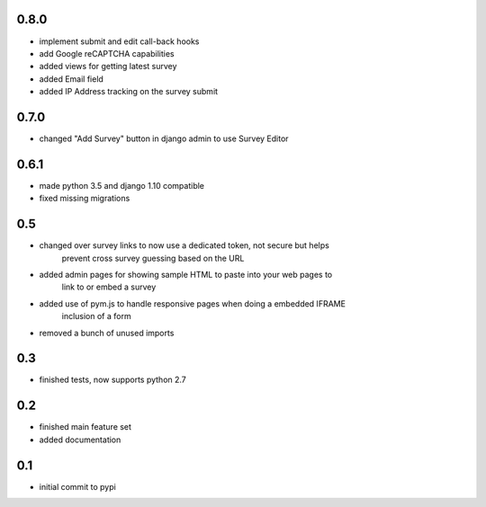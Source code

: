 0.8.0
=====

* implement submit and edit call-back hooks
* add Google reCAPTCHA capabilities
* added views for getting latest survey
* added Email field
* added IP Address tracking on the survey submit

0.7.0
=====

* changed "Add Survey" button in django admin to use Survey Editor

0.6.1
=====

* made python 3.5 and django 1.10 compatible
* fixed missing migrations

0.5
===

* changed over survey links to now use a dedicated token, not secure but helps
    prevent cross survey guessing based on the URL
* added admin pages for showing sample HTML to paste into your web pages to
    link to or embed a survey
* added use of pym.js to handle responsive pages when doing a embedded IFRAME
    inclusion of a form
* removed a bunch of unused imports

0.3
===

* finished tests, now supports python 2.7

0.2
===

* finished main feature set
* added documentation

0.1
===

* initial commit to pypi
